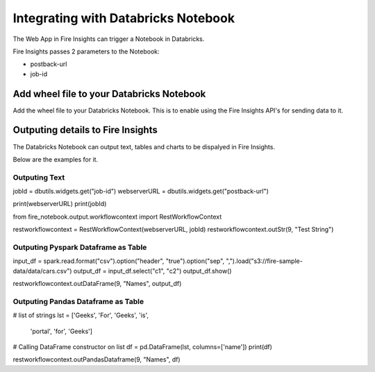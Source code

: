Integrating with Databricks Notebook
=========================

The Web App in Fire Insights can trigger a Notebook in Databricks.

Fire Insights passes 2 parameters to the Notebook:

* postback-url
* job-id

Add wheel file to your Databricks Notebook
------------------

Add the wheel file to your Databricks Notebook. This is to enable using the Fire Insights API's for sending data to it.


Outputing details to Fire Insights
---------------------

The Databricks Notebook can output text, tables and charts to be dispalyed in Fire Insights.

Below are the examples for it.

Outputing Text
+++++++++

jobId = dbutils.widgets.get("job-id")
webserverURL = dbutils.widgets.get("postback-url")

print(webserverURL)
print(jobId)

from fire_notebook.output.workflowcontext import RestWorkflowContext

restworkflowcontext = RestWorkflowContext(webserverURL, jobId)
restworkflowcontext.outStr(9, "Test String")


Outputing Pyspark Dataframe as Table
+++++++++

input_df = spark.read.format("csv").option("header", "true").option("sep", ",").load("s3://fire-sample-data/data/cars.csv")
output_df = input_df.select("c1", "c2")
output_df.show()

restworkflowcontext.outDataFrame(9, "Names", output_df)


Outputing Pandas Dataframe as Table
+++++++++

# list of strings
lst = ['Geeks', 'For', 'Geeks', 'is',
           'portal', 'for', 'Geeks']

# Calling DataFrame constructor on list
df = pd.DataFrame(lst, columns=['name'])
print(df)

restworkflowcontext.outPandasDataframe(9, "Names", df)

